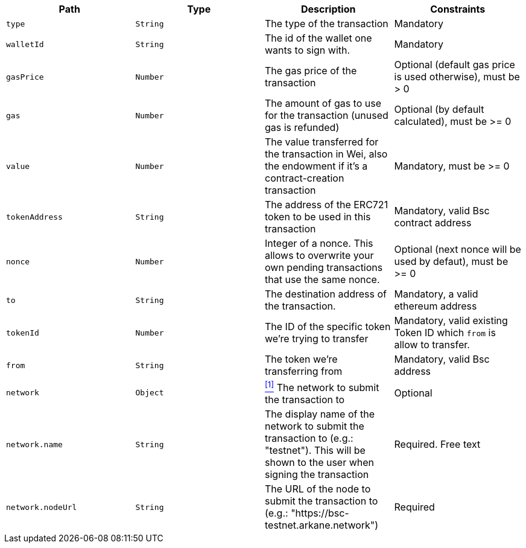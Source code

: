 |===
|Path|Type|Description|Constraints

|`+type+`
|`+String+`
|The type of the transaction
|Mandatory

|`+walletId+`
|`+String+`
|The id of the wallet one wants to sign with.
|Mandatory

|`+gasPrice+`
|`+Number+`
|The gas price of the transaction
|Optional (default gas price is used otherwise), must be > 0

|`+gas+`
|`+Number+`
|The amount of gas to use for the transaction (unused gas is refunded)
|Optional (by default calculated), must be >= 0

|`+value+`
|`+Number+`
|The value transferred for the transaction in Wei, also the endowment if it's a contract-creation transaction
|Mandatory, must be >= 0

|`+tokenAddress+`
|`+String+`
|The address of the ERC721 token to be used in this transaction
|Mandatory, valid Bsc contract address

|`+nonce+`
|`+Number+`
|Integer of a nonce. This allows to overwrite your own pending transactions that use the same nonce.
|Optional (next nonce will be used by defaut), must be >= 0

|`+to+`
|`+String+`
|The destination address of the transaction.
|Mandatory, a valid ethereum address

|`+tokenId+`
|`+Number+`
|The ID of the specific token we're trying to transfer
|Mandatory, valid existing Token ID which `from` is allow to transfer.

|`+from+`
|`+String+`
|The token we're transferring from
|Mandatory, valid Bsc address

|`+network+`
|`+Object+`
|<<bsc-erc721-network, ^[1]^>> The network to submit the transaction to
|Optional

|`+network.name+`
|`+String+`
|The display name of the network to submit the transaction to (e.g.: "testnet"). This will be shown to the user when signing the transaction
|Required. Free text

|`+network.nodeUrl+`
|`+String+`
|The URL of the node to submit the transaction to (e.g.: "https://bsc-testnet.arkane.network")
|Required

|===